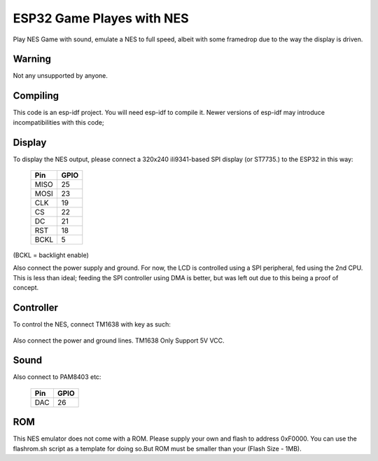 ESP32 Game Playes with NES
====================================================================

Play NES Game with sound, emulate a NES to full speed, albeit with some framedrop due to the way the display is driven.

Warning
-------

Not any unsupported by anyone.


Compiling
---------

This code is an esp-idf project. You will need esp-idf to compile it. Newer versions of esp-idf may introduce incompatibilities with this code;


Display
-------

To display the NES output, please connect a 320x240 ili9341-based SPI display (or ST7735.) to the ESP32 in this way:

    =====  =======================
    Pin    GPIO
    =====  =======================
    MISO   25
    MOSI   23
    CLK    19
    CS     22
    DC     21
    RST    18
    BCKL   5
    =====  =======================

(BCKL = backlight enable)

Also connect the power supply and ground. For now, the LCD is controlled using a SPI peripheral, fed using the 2nd CPU. This is less than ideal; feeding
the SPI controller using DMA is better, but was left out due to this being a proof of concept.


Controller
----------

To control the NES, connect TM1638 with key as such:

    =====  =====
    Pin    GPIO
    =====  =====
    STB(TM1638)    4
    CLK(TM1638)    16
    DIO(TM1638)    17
    RST(On Board)    27
    =====  =====

Also connect the power and ground lines. TM1638 Only Support 5V VCC.

Sound
----------

Also connect to PAM8403 etc:

    =====  =====
    Pin    GPIO
    =====  =====
    DAC    26
    =====  =====

ROM
---
This NES emulator does not come with a ROM. Please supply your own and flash to address 0xF0000. You can use the flashrom.sh script as a template for doing so.But ROM must be smaller than your (Flash Size - 1MB).


